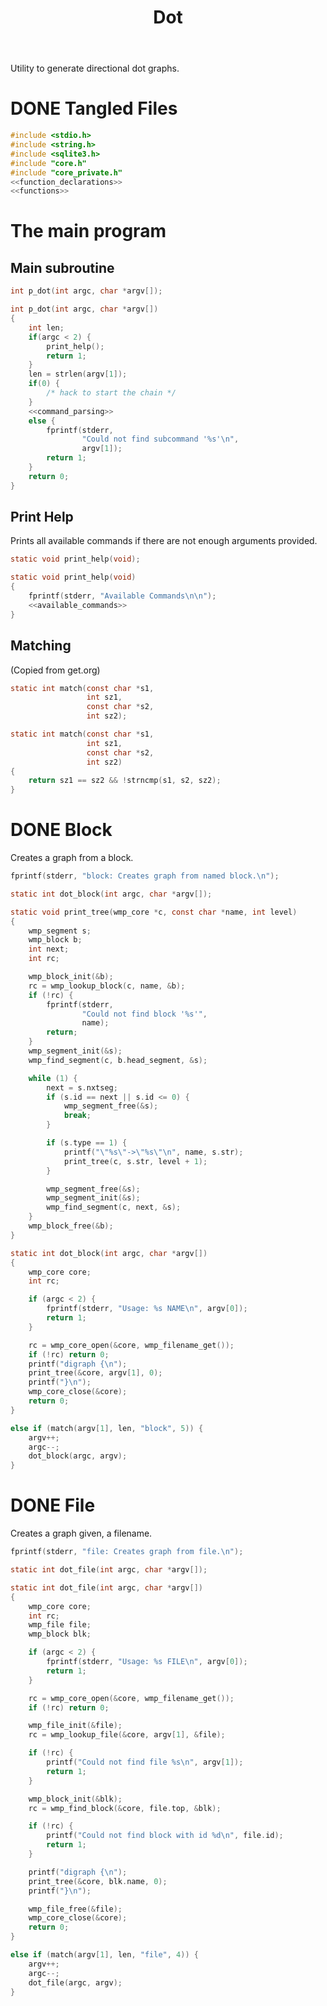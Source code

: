 #+TITLE: Dot
Utility to generate directional dot graphs.
* DONE Tangled Files
CLOSED: [2019-12-15 Sun 17:56]
#+NAME: dot.c
#+BEGIN_SRC c :tangle dot.c
#include <stdio.h>
#include <string.h>
#include <sqlite3.h>
#include "core.h"
#include "core_private.h"
<<function_declarations>>
<<functions>>
#+END_SRC
* The main program
** Main subroutine
#+NAME: function_declarations
#+BEGIN_SRC c
int p_dot(int argc, char *argv[]);
#+END_SRC
#+NAME: functions
#+BEGIN_SRC c
int p_dot(int argc, char *argv[])
{
    int len;
    if(argc < 2) {
        print_help();
        return 1;
    }
    len = strlen(argv[1]);
    if(0) {
        /* hack to start the chain */
    }
    <<command_parsing>>
    else {
        fprintf(stderr,
                "Could not find subcommand '%s'\n",
                argv[1]);
        return 1;
    }
    return 0;
}
#+END_SRC
** Print Help
Prints all available commands if there are not enough
arguments provided.
#+NAME: function_declarations
#+BEGIN_SRC c
static void print_help(void);
#+END_SRC
#+NAME: functions
#+BEGIN_SRC c
static void print_help(void)
{
    fprintf(stderr, "Available Commands\n\n");
    <<available_commands>>
}
#+END_SRC
** Matching
(Copied from get.org)
#+NAME: function_declarations
#+BEGIN_SRC c
static int match(const char *s1,
                 int sz1,
                 const char *s2,
                 int sz2);
#+END_SRC
#+NAME: functions
#+BEGIN_SRC c
static int match(const char *s1,
                 int sz1,
                 const char *s2,
                 int sz2)
{
    return sz1 == sz2 && !strncmp(s1, s2, sz2);
}
#+END_SRC
* DONE Block
CLOSED: [2019-11-14 Thu 17:56]
Creates a graph from a block.

#+NAME: available_commands
#+BEGIN_SRC c
fprintf(stderr, "block: Creates graph from named block.\n");
#+END_SRC

#+NAME: function_declarations
#+BEGIN_SRC c
static int dot_block(int argc, char *argv[]);
#+END_SRC

#+NAME: functions
#+BEGIN_SRC c
static void print_tree(wmp_core *c, const char *name, int level)
{
    wmp_segment s;
    wmp_block b;
    int next;
    int rc;

    wmp_block_init(&b);
    rc = wmp_lookup_block(c, name, &b);
    if (!rc) {
        fprintf(stderr,
                "Could not find block '%s'",
                name);
        return;
    }
    wmp_segment_init(&s);
    wmp_find_segment(c, b.head_segment, &s);

    while (1) {
        next = s.nxtseg;
        if (s.id == next || s.id <= 0) {
            wmp_segment_free(&s);
            break;
        }

        if (s.type == 1) {
            printf("\"%s\"->\"%s\"\n", name, s.str);
            print_tree(c, s.str, level + 1);
        }

        wmp_segment_free(&s);
        wmp_segment_init(&s);
        wmp_find_segment(c, next, &s);
    }
    wmp_block_free(&b);
}

static int dot_block(int argc, char *argv[])
{
    wmp_core core;
    int rc;

    if (argc < 2) {
        fprintf(stderr, "Usage: %s NAME\n", argv[0]);
        return 1;
    }

    rc = wmp_core_open(&core, wmp_filename_get());
    if (!rc) return 0;
    printf("digraph {\n");
    print_tree(&core, argv[1], 0);
    printf("}\n");
    wmp_core_close(&core);
    return 0;
}
#+END_SRC

#+NAME: command_parsing
#+BEGIN_SRC c
else if (match(argv[1], len, "block", 5)) {
    argv++;
    argc--;
    dot_block(argc, argv);
}
#+END_SRC
* DONE File
CLOSED: [2019-11-14 Thu 18:19]
Creates a graph given, a filename.

#+NAME: available_commands
#+BEGIN_SRC c
fprintf(stderr, "file: Creates graph from file.\n");
#+END_SRC

#+NAME: function_declarations
#+BEGIN_SRC c
static int dot_file(int argc, char *argv[]);
#+END_SRC

#+NAME: functions
#+BEGIN_SRC c
static int dot_file(int argc, char *argv[])
{
    wmp_core core;
    int rc;
    wmp_file file;
    wmp_block blk;

    if (argc < 2) {
        fprintf(stderr, "Usage: %s FILE\n", argv[0]);
        return 1;
    }

    rc = wmp_core_open(&core, wmp_filename_get());
    if (!rc) return 0;

    wmp_file_init(&file);
    rc = wmp_lookup_file(&core, argv[1], &file);

    if (!rc) {
        printf("Could not find file %s\n", argv[1]);
        return 1;
    }

    wmp_block_init(&blk);
    rc = wmp_find_block(&core, file.top, &blk);

    if (!rc) {
        printf("Could not find block with id %d\n", file.id);
        return 1;
    }

    printf("digraph {\n");
    print_tree(&core, blk.name, 0);
    printf("}\n");

    wmp_file_free(&file);
    wmp_core_close(&core);
    return 0;
}
#+END_SRC

#+NAME: command_parsing
#+BEGIN_SRC c
else if (match(argv[1], len, "file", 4)) {
    argv++;
    argc--;
    dot_file(argc, argv);
}
#+END_SRC
